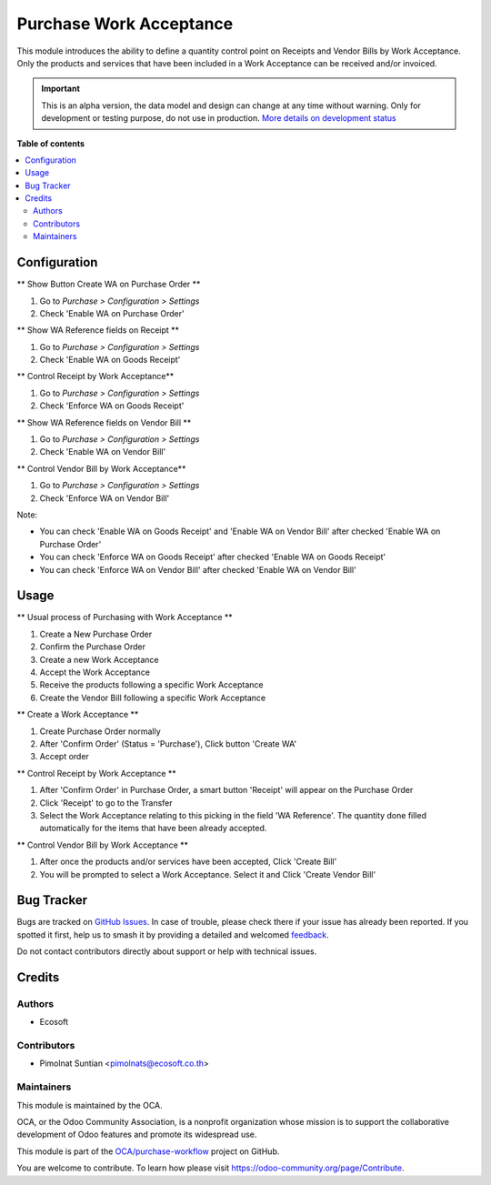 ========================
Purchase Work Acceptance
========================

.. 
   !!!!!!!!!!!!!!!!!!!!!!!!!!!!!!!!!!!!!!!!!!!!!!!!!!!!
   !! This file is generated by oca-gen-addon-readme !!
   !! changes will be overwritten.                   !!
   !!!!!!!!!!!!!!!!!!!!!!!!!!!!!!!!!!!!!!!!!!!!!!!!!!!!
   !! source digest: sha256:3a30989ca8b7cde38284ff2d7429633ace401b2961b4c2af8a4eb55e8187f539
   !!!!!!!!!!!!!!!!!!!!!!!!!!!!!!!!!!!!!!!!!!!!!!!!!!!!

.. |badge1| image:: https://img.shields.io/badge/maturity-Alpha-red.png
    :target: https://odoo-community.org/page/development-status
    :alt: Alpha
.. |badge2| image:: https://img.shields.io/badge/licence-AGPL--3-blue.png
    :target: http://www.gnu.org/licenses/agpl-3.0-standalone.html
    :alt: License: AGPL-3
.. |badge3| image:: https://img.shields.io/badge/github-OCA%2Fpurchase--workflow-lightgray.png?logo=github
    :target: https://github.com/OCA/purchase-workflow/tree/12.0/purchase_work_acceptance
    :alt: OCA/purchase-workflow
.. |badge4| image:: https://img.shields.io/badge/weblate-Translate%20me-F47D42.png
    :target: https://translation.odoo-community.org/projects/purchase-workflow-12-0/purchase-workflow-12-0-purchase_work_acceptance
    :alt: Translate me on Weblate
.. |badge5| image:: https://img.shields.io/badge/runboat-Try%20me-875A7B.png
    :target: https://runboat.odoo-community.org/builds?repo=OCA/purchase-workflow&target_branch=12.0
    :alt: Try me on Runboat

|badge1| |badge2| |badge3| |badge4| |badge5|

This module introduces the ability to define a quantity control point on Receipts and Vendor Bills by
Work Acceptance. Only the products and services that have been included in a Work Acceptance can be
received and/or invoiced.

.. IMPORTANT::
   This is an alpha version, the data model and design can change at any time without warning.
   Only for development or testing purpose, do not use in production.
   `More details on development status <https://odoo-community.org/page/development-status>`_

**Table of contents**

.. contents::
   :local:

Configuration
=============

** Show Button Create WA on Purchase Order **

#. Go to *Purchase > Configuration > Settings*
#. Check 'Enable WA on Purchase Order'

** Show WA Reference fields on Receipt **

#. Go to *Purchase > Configuration > Settings*
#. Check 'Enable WA on Goods Receipt'

** Control Receipt by Work Acceptance**

#. Go to *Purchase > Configuration > Settings*
#. Check 'Enforce WA on Goods Receipt'

** Show WA Reference fields on Vendor Bill **

#. Go to *Purchase > Configuration > Settings*
#. Check 'Enable WA on Vendor Bill'

** Control Vendor Bill by Work Acceptance**

#. Go to *Purchase > Configuration > Settings*
#. Check 'Enforce WA on Vendor Bill'

Note:

* You can check 'Enable WA on Goods Receipt' and 'Enable WA on Vendor Bill' after checked 'Enable WA on Purchase Order'
* You can check 'Enforce WA on Goods Receipt' after checked 'Enable WA on Goods Receipt'
* You can check 'Enforce WA on Vendor Bill' after checked 'Enable WA on Vendor Bill'

Usage
=====

** Usual process of Purchasing with Work Acceptance **

#. Create a New Purchase Order
#. Confirm the Purchase Order
#. Create a new Work Acceptance
#. Accept the Work Acceptance
#. Receive the products following a specific Work Acceptance
#. Create the Vendor Bill following a specific Work Acceptance

** Create a Work Acceptance **

#. Create Purchase Order normally
#. After 'Confirm Order' (Status = 'Purchase'), Click button 'Create WA'
#. Accept order

** Control Receipt by Work Acceptance **

#. After 'Confirm Order' in Purchase Order, a smart button 'Receipt' will appear on the Purchase Order
#. Click 'Receipt' to go to the Transfer
#. Select the Work Acceptance relating to this picking in the field 'WA Reference'.
   The quantity done filled automatically for the items that have been already accepted.

** Control Vendor Bill by Work Acceptance **

#. After once the products and/or services have been accepted, Click 'Create Bill'
#. You will be prompted to select a Work Acceptance. Select it and Click 'Create Vendor Bill'

Bug Tracker
===========

Bugs are tracked on `GitHub Issues <https://github.com/OCA/purchase-workflow/issues>`_.
In case of trouble, please check there if your issue has already been reported.
If you spotted it first, help us to smash it by providing a detailed and welcomed
`feedback <https://github.com/OCA/purchase-workflow/issues/new?body=module:%20purchase_work_acceptance%0Aversion:%2012.0%0A%0A**Steps%20to%20reproduce**%0A-%20...%0A%0A**Current%20behavior**%0A%0A**Expected%20behavior**>`_.

Do not contact contributors directly about support or help with technical issues.

Credits
=======

Authors
~~~~~~~

* Ecosoft

Contributors
~~~~~~~~~~~~

* Pimolnat Suntian <pimolnats@ecosoft.co.th>

Maintainers
~~~~~~~~~~~

This module is maintained by the OCA.

.. image:: https://odoo-community.org/logo.png
   :alt: Odoo Community Association
   :target: https://odoo-community.org

OCA, or the Odoo Community Association, is a nonprofit organization whose
mission is to support the collaborative development of Odoo features and
promote its widespread use.

This module is part of the `OCA/purchase-workflow <https://github.com/OCA/purchase-workflow/tree/12.0/purchase_work_acceptance>`_ project on GitHub.

You are welcome to contribute. To learn how please visit https://odoo-community.org/page/Contribute.
